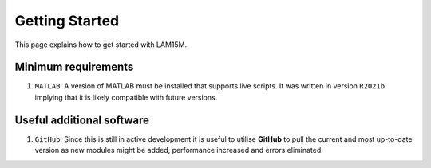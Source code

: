 Getting Started
###############

This page explains how to get started with LAM15M.

Minimum requirements
++++++++++++++++++++

#. ``MATLAB``: A version of MATLAB must be installed that supports live scripts. It was written in version ``R2021b`` implying that it is likely compatible with future versions.

Useful additional software
++++++++++++++++++++++++++

#. ``GitHub``: Since this is still in active development it is useful to utilise **GitHub** to pull the current and most up-to-date version as new modules might be added, performance increased and errors eliminated.